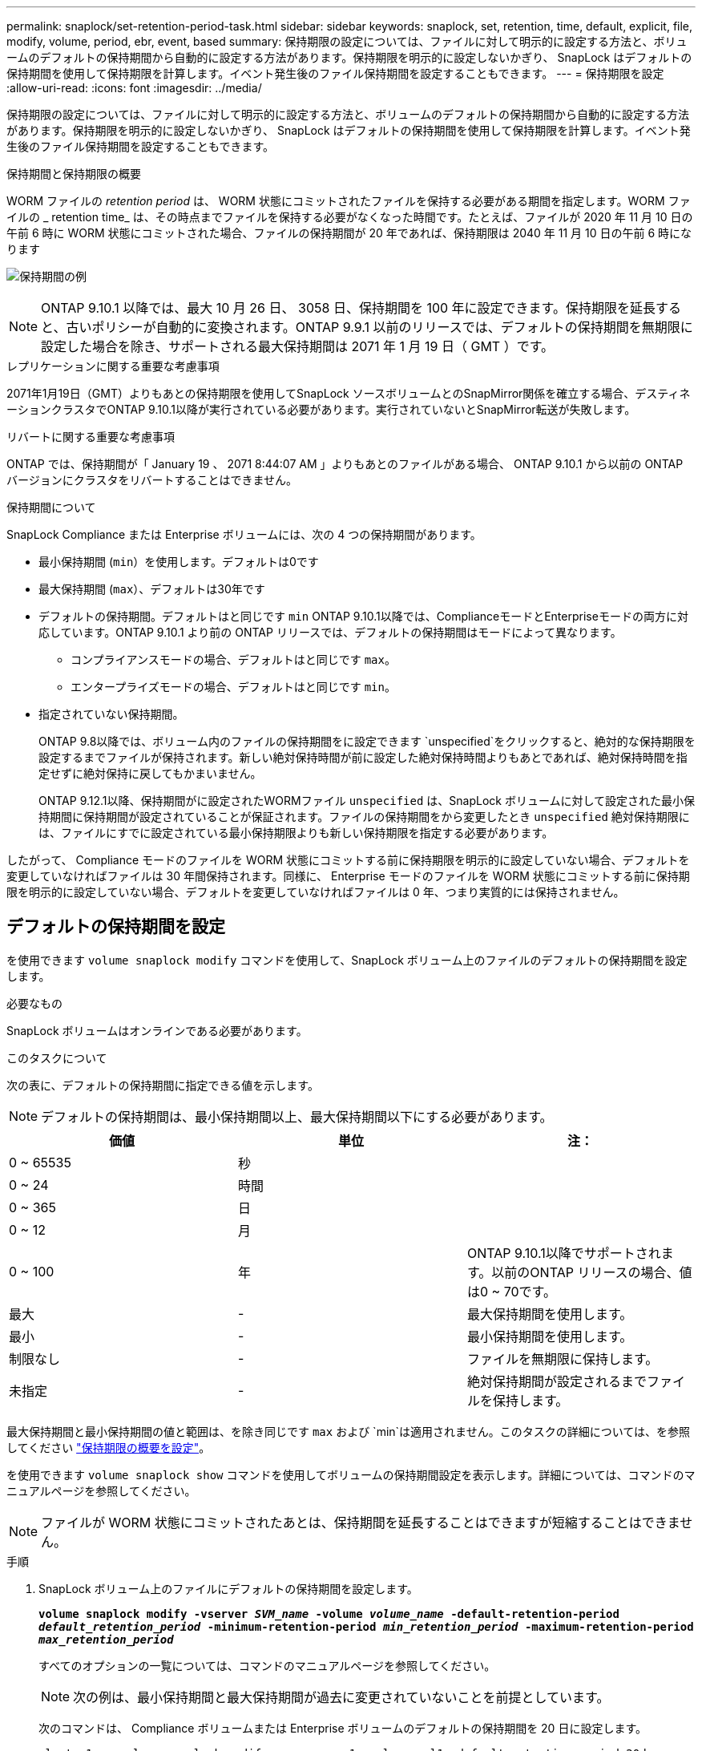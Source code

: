 ---
permalink: snaplock/set-retention-period-task.html 
sidebar: sidebar 
keywords: snaplock, set, retention, time, default, explicit, file, modify, volume, period, ebr, event, based 
summary: 保持期限の設定については、ファイルに対して明示的に設定する方法と、ボリュームのデフォルトの保持期間から自動的に設定する方法があります。保持期限を明示的に設定しないかぎり、 SnapLock はデフォルトの保持期間を使用して保持期限を計算します。イベント発生後のファイル保持期間を設定することもできます。 
---
= 保持期限を設定
:allow-uri-read: 
:icons: font
:imagesdir: ../media/


[role="lead"]
保持期限の設定については、ファイルに対して明示的に設定する方法と、ボリュームのデフォルトの保持期間から自動的に設定する方法があります。保持期限を明示的に設定しないかぎり、 SnapLock はデフォルトの保持期間を使用して保持期限を計算します。イベント発生後のファイル保持期間を設定することもできます。

.保持期間と保持期限の概要
WORM ファイルの _retention period_ は、 WORM 状態にコミットされたファイルを保持する必要がある期間を指定します。WORM ファイルの _ retention time_ は、その時点までファイルを保持する必要がなくなった時間です。たとえば、ファイルが 2020 年 11 月 10 日の午前 6 時に WORM 状態にコミットされた場合、ファイルの保持期間が 20 年であれば、保持期限は 2040 年 11 月 10 日の午前 6 時になります

image:retention.gif["保持期間の例"]

[NOTE]
====
ONTAP 9.10.1 以降では、最大 10 月 26 日、 3058 日、保持期間を 100 年に設定できます。保持期限を延長すると、古いポリシーが自動的に変換されます。ONTAP 9.9.1 以前のリリースでは、デフォルトの保持期間を無期限に設定した場合を除き、サポートされる最大保持期間は 2071 年 1 月 19 日（ GMT ）です。

====
.レプリケーションに関する重要な考慮事項
2071年1月19日（GMT）よりもあとの保持期限を使用してSnapLock ソースボリュームとのSnapMirror関係を確立する場合、デスティネーションクラスタでONTAP 9.10.1以降が実行されている必要があります。実行されていないとSnapMirror転送が失敗します。

.リバートに関する重要な考慮事項
ONTAP では、保持期間が「 January 19 、 2071 8:44:07 AM 」よりもあとのファイルがある場合、 ONTAP 9.10.1 から以前の ONTAP バージョンにクラスタをリバートすることはできません。

.保持期間について
SnapLock Compliance または Enterprise ボリュームには、次の 4 つの保持期間があります。

* 最小保持期間 (`min`）を使用します。デフォルトは0です
* 最大保持期間 (`max`）、デフォルトは30年です
* デフォルトの保持期間。デフォルトはと同じです `min` ONTAP 9.10.1以降では、ComplianceモードとEnterpriseモードの両方に対応しています。ONTAP 9.10.1 より前の ONTAP リリースでは、デフォルトの保持期間はモードによって異なります。
+
** コンプライアンスモードの場合、デフォルトはと同じです `max`。
** エンタープライズモードの場合、デフォルトはと同じです `min`。


* 指定されていない保持期間。
+
ONTAP 9.8以降では、ボリューム内のファイルの保持期間をに設定できます `unspecified`をクリックすると、絶対的な保持期限を設定するまでファイルが保持されます。新しい絶対保持時間が前に設定した絶対保持時間よりもあとであれば、絶対保持時間を指定せずに絶対保持に戻してもかまいません。

+
ONTAP 9.12.1以降、保持期間がに設定されたWORMファイル `unspecified` は、SnapLock ボリュームに対して設定された最小保持期間に保持期間が設定されていることが保証されます。ファイルの保持期間をから変更したとき `unspecified` 絶対保持期限には、ファイルにすでに設定されている最小保持期限よりも新しい保持期限を指定する必要があります。



したがって、 Compliance モードのファイルを WORM 状態にコミットする前に保持期限を明示的に設定していない場合、デフォルトを変更していなければファイルは 30 年間保持されます。同様に、 Enterprise モードのファイルを WORM 状態にコミットする前に保持期限を明示的に設定していない場合、デフォルトを変更していなければファイルは 0 年、つまり実質的には保持されません。



== デフォルトの保持期間を設定

を使用できます `volume snaplock modify` コマンドを使用して、SnapLock ボリューム上のファイルのデフォルトの保持期間を設定します。

.必要なもの
SnapLock ボリュームはオンラインである必要があります。

.このタスクについて
次の表に、デフォルトの保持期間に指定できる値を示します。

[NOTE]
====
デフォルトの保持期間は、最小保持期間以上、最大保持期間以下にする必要があります。

====
|===
| 価値 | 単位 | 注： 


 a| 
0 ~ 65535
 a| 
秒
 a| 



 a| 
0 ~ 24
 a| 
時間
 a| 



 a| 
0 ~ 365
 a| 
日
 a| 



 a| 
0 ~ 12
 a| 
月
 a| 



 a| 
0 ~ 100
 a| 
年
 a| 
ONTAP 9.10.1以降でサポートされます。以前のONTAP リリースの場合、値は0 ~ 70です。



 a| 
最大
 a| 
-
 a| 
最大保持期間を使用します。



 a| 
最小
 a| 
-
 a| 
最小保持期間を使用します。



 a| 
制限なし
 a| 
-
 a| 
ファイルを無期限に保持します。



 a| 
未指定
 a| 
-
 a| 
絶対保持期間が設定されるまでファイルを保持します。

|===
最大保持期間と最小保持期間の値と範囲は、を除き同じです `max` および `min`は適用されません。このタスクの詳細については、を参照してください link:set-retention-period-task.html["保持期限の概要を設定"]。

を使用できます `volume snaplock show` コマンドを使用してボリュームの保持期間設定を表示します。詳細については、コマンドのマニュアルページを参照してください。

[NOTE]
====
ファイルが WORM 状態にコミットされたあとは、保持期間を延長することはできますが短縮することはできません。

====
.手順
. SnapLock ボリューム上のファイルにデフォルトの保持期間を設定します。
+
`*volume snaplock modify -vserver _SVM_name_ -volume _volume_name_ -default-retention-period _default_retention_period_ -minimum-retention-period _min_retention_period_ -maximum-retention-period _max_retention_period_*`

+
すべてのオプションの一覧については、コマンドのマニュアルページを参照してください。

+
[NOTE]
====
次の例は、最小保持期間と最大保持期間が過去に変更されていないことを前提としています。

====
+
次のコマンドは、 Compliance ボリュームまたは Enterprise ボリュームのデフォルトの保持期間を 20 日に設定します。

+
[listing]
----
cluster1::> volume snaplock modify -vserver vs1 -volume vol1 -default-retention-period 20days
----
+
次のコマンドは、 Compliance ボリュームのデフォルトの保持期間を 70 年に設定します。

+
[listing]
----
cluster1::> volume snaplock modify -vserver vs1 -volume vol1 -maximum-retention-period 70years
----
+
次のコマンドは、 Enterprise ボリュームのデフォルトの保持期間を 10 年に設定します。

+
[listing]
----
cluster1::> volume snaplock modify -vserver vs1 -volume vol1 -default-retention-period max -maximum-retention-period 10years
----
+
次のコマンドは、 Enterprise ボリュームのデフォルトの保持期間を 10 日に設定します。

+
[listing]
----
cluster1::> volume snaplock modify -vserver vs1 -volume vol1 -minimum-retention-period 10days
cluster1::> volume snaplock modify -vserver vs1 -volume vol1 -default-retention-period min
----
+
次のコマンドは、 Compliance ボリュームのデフォルトの保持期間を無期限に設定します。

+
[listing]
----
cluster1::> volume snaplock modify -vserver vs1 -volume vol1 -default-retention-period infinite -maximum-retention-period infinite
----




== ファイルの保持期限の明示的な設定

ファイルに対して保持期限を明示的に設定するには、最終アクセス時刻を変更します。最終アクセス時刻は、 NFS または CIFS で適切なコマンドやプログラムを使用して変更できます。

.このタスクについて
ファイルが WORM 状態にコミットされたあとは、保持期限を延長することはできますが短縮することはできません。保持期限はに格納されます `atime` ファイルのフィールド。

[NOTE]
====
ファイルの保持期限をに明示的に設定することはできません `infinite`。この値は、デフォルトの保持期間を使用して保持期限を計算する場合にのみ使用できます。

====
.手順
. 適切なコマンドまたはプログラムを使用して、保持期限を設定するファイルの最終アクセス日時を変更します。
+
UNIX シェルで、次のコマンドを使用して、保持期限を 2020 年 11 月 21 日の午前 6 時に設定しますという名前のファイルで作成します `document.txt`：

+
[listing]
----
touch -a -t 202011210600 document.txt
----
+
[NOTE]
====
Windows では、任意の適切なコマンドまたはプログラムを使用して最終アクセス時刻を変更できます。

====




== イベント後のファイル保持期間を設定します

ONTAP 9.3以降では、SnapLock のイベントベースの保持（EBR）機能を使用して、イベントの発生後にファイルを保持する期間を定義できます。

.必要なもの
* このタスクを実行するには、 SnapLock 管理者である必要があります。
+
link:create-compliance-administrator-account-task.html["SnapLock 管理者アカウントを作成します"]

* セキュアな接続（ SSH 、コンソール、または ZAPI ）でログインする必要があります。


.このタスクについて
イベント保持ポリシー _ は、イベント発生後のファイルの保持期間を定義します。このポリシーは、単一のファイルに適用することも、ディレクトリ内のすべてのファイルに適用することもできます。

* WORM ファイル以外のファイルの場合、ポリシーで定義された保持期間にわたって WORM 状態にコミットされます。
* WORM ファイルまたは追記可能 WORM ファイルの場合、保持期間がポリシーで定義された保持期間まで延長されます。


Compliance モードまたは Enterprise モードのボリュームを使用できます。

[NOTE]
====
EBR ポリシーは、リーガルホールド中のファイルには適用できません。

====
高度な使用方法については、を参照してください link:https://www.netapp.com/us/media/tr-4526.pdf["NetApp SnapLock を使用して WORM ストレージに準拠"]。

|===


| *EBR を使用して既存の WORM ファイルの保持期間を延長する _* 


 a| 
EBR は、既存の WORM ファイルの保持期間を延長する場合に便利です。たとえば、会社の方針として、従業員が源泉徴収の選択を変更した場合に、変更後 3 年間は従業員の W-4 レコードを変更不可能な状態で保管することが考えられます。別の会社の方針では、従業員が退職してから W-4 レコードを 5 年間保持する必要がある場合があります。

この場合は、保持期間を 5 年間に設定した EBR ポリシーを作成しておきます。従業員が退職した後（「イベント」）、 EBR ポリシーを従業員の W-4 レコードに適用すると、保持期間が延長されます。これは、保持期間を手動で延長するよりも通常は簡単であり、関連するファイルが大量にある場合に特に便利です。

|===
.手順
. EBR ポリシーを作成します。
+
`*snaplock event-retention policy create -vserver _SVM_name_ -name _policy_name_ -retention-period _retention_period_*`

+
次のコマンドは、EBRポリシーを作成します `employee_exit` オン `vs1` 保持期間が10年の場合：

+
[listing]
----
cluster1::>snaplock event-retention policy create -vserver vs1 -name employee_exit -retention-period 10years
----
. EBR ポリシーを適用します。
+
`*snaplock event-retention apply -vserver _SVM_name_ -name _policy_name_ -volume _volume_name_ -path _path_name_*`

+
次のコマンドはEBRポリシーを適用します `employee_exit` オン `vs1` ディレクトリ内のすべてのファイルに移動します `d1`：

+
[listing]
----
cluster1::>snaplock event-retention apply -vserver vs1 -name employee_exit -volume vol1 -path /d1
----


